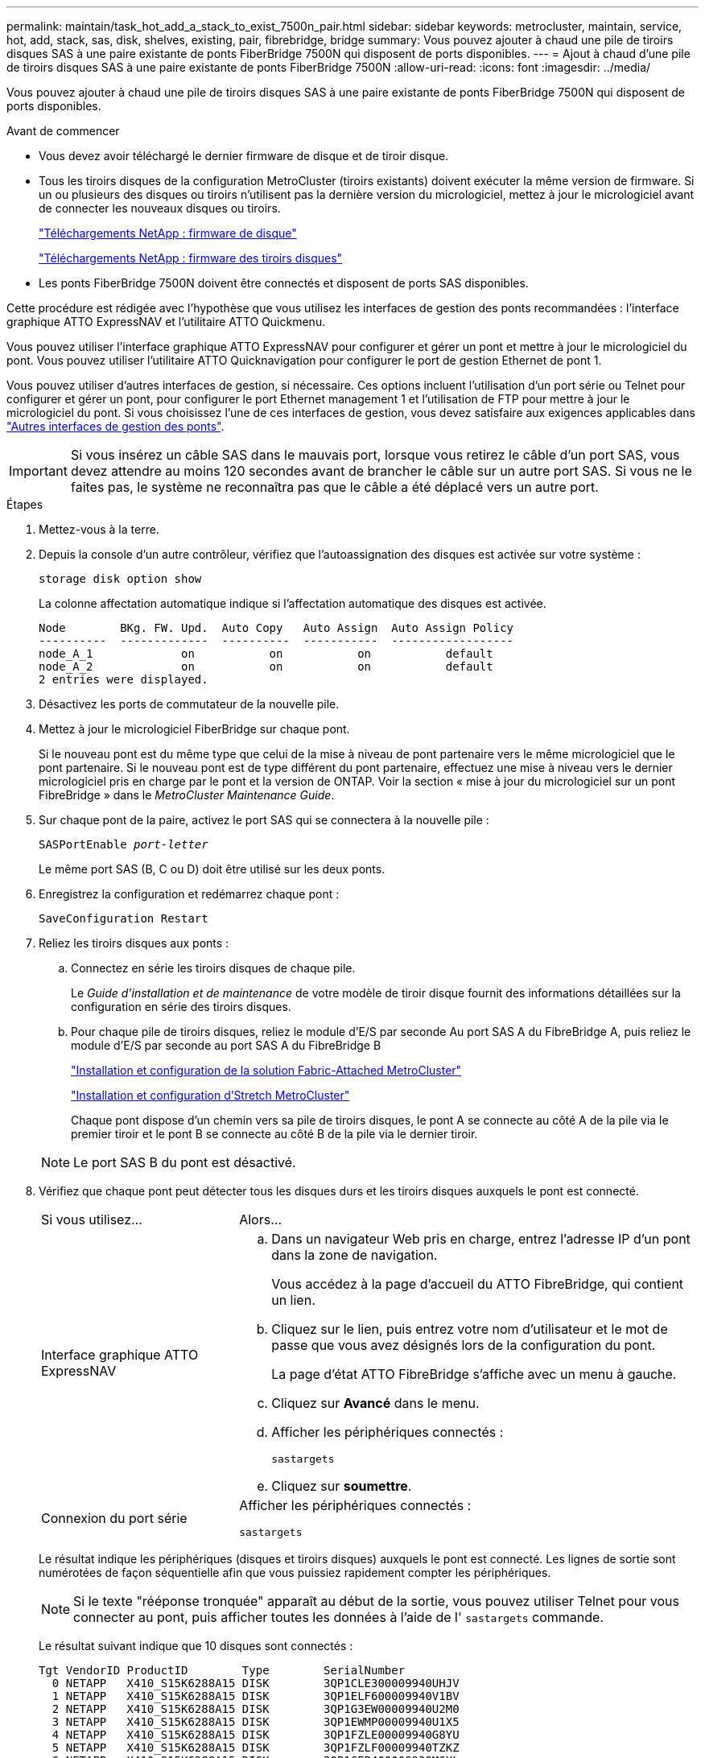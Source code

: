---
permalink: maintain/task_hot_add_a_stack_to_exist_7500n_pair.html 
sidebar: sidebar 
keywords: metrocluster, maintain, service, hot, add, stack, sas, disk, shelves, existing, pair, fibrebridge, bridge 
summary: Vous pouvez ajouter à chaud une pile de tiroirs disques SAS à une paire existante de ponts FiberBridge 7500N qui disposent de ports disponibles. 
---
= Ajout à chaud d'une pile de tiroirs disques SAS à une paire existante de ponts FiberBridge 7500N
:allow-uri-read: 
:icons: font
:imagesdir: ../media/


[role="lead"]
Vous pouvez ajouter à chaud une pile de tiroirs disques SAS à une paire existante de ponts FiberBridge 7500N qui disposent de ports disponibles.

.Avant de commencer
* Vous devez avoir téléchargé le dernier firmware de disque et de tiroir disque.
* Tous les tiroirs disques de la configuration MetroCluster (tiroirs existants) doivent exécuter la même version de firmware. Si un ou plusieurs des disques ou tiroirs n'utilisent pas la dernière version du micrologiciel, mettez à jour le micrologiciel avant de connecter les nouveaux disques ou tiroirs.
+
https://mysupport.netapp.com/site/downloads/firmware/disk-drive-firmware["Téléchargements NetApp : firmware de disque"^]

+
https://mysupport.netapp.com/site/downloads/firmware/disk-shelf-firmware["Téléchargements NetApp : firmware des tiroirs disques"^]

* Les ponts FiberBridge 7500N doivent être connectés et disposent de ports SAS disponibles.


Cette procédure est rédigée avec l'hypothèse que vous utilisez les interfaces de gestion des ponts recommandées : l'interface graphique ATTO ExpressNAV et l'utilitaire ATTO Quickmenu.

Vous pouvez utiliser l'interface graphique ATTO ExpressNAV pour configurer et gérer un pont et mettre à jour le micrologiciel du pont. Vous pouvez utiliser l'utilitaire ATTO Quicknavigation pour configurer le port de gestion Ethernet de pont 1.

Vous pouvez utiliser d'autres interfaces de gestion, si nécessaire. Ces options incluent l'utilisation d'un port série ou Telnet pour configurer et gérer un pont, pour configurer le port Ethernet management 1 et l'utilisation de FTP pour mettre à jour le micrologiciel du pont. Si vous choisissez l'une de ces interfaces de gestion, vous devez satisfaire aux exigences applicables dans link:reference_requirements_for_using_other_interfaces_to_configure_and_manage_fibrebridge_bridges.html["Autres interfaces de gestion des ponts"].


IMPORTANT: Si vous insérez un câble SAS dans le mauvais port, lorsque vous retirez le câble d'un port SAS, vous devez attendre au moins 120 secondes avant de brancher le câble sur un autre port SAS. Si vous ne le faites pas, le système ne reconnaîtra pas que le câble a été déplacé vers un autre port.

.Étapes
. Mettez-vous à la terre.
. Depuis la console d'un autre contrôleur, vérifiez que l'autoassignation des disques est activée sur votre système :
+
`storage disk option show`

+
La colonne affectation automatique indique si l'affectation automatique des disques est activée.

+
[listing]
----

Node        BKg. FW. Upd.  Auto Copy   Auto Assign  Auto Assign Policy
----------  -------------  ----------  -----------  ------------------
node_A_1             on           on           on           default
node_A_2             on           on           on           default
2 entries were displayed.
----
. Désactivez les ports de commutateur de la nouvelle pile.
. Mettez à jour le micrologiciel FiberBridge sur chaque pont.
+
Si le nouveau pont est du même type que celui de la mise à niveau de pont partenaire vers le même micrologiciel que le pont partenaire. Si le nouveau pont est de type différent du pont partenaire, effectuez une mise à niveau vers le dernier micrologiciel pris en charge par le pont et la version de ONTAP. Voir la section « mise à jour du micrologiciel sur un pont FibreBridge » dans le _MetroCluster Maintenance Guide_.

. Sur chaque pont de la paire, activez le port SAS qui se connectera à la nouvelle pile :
+
`SASPortEnable _port-letter_`

+
Le même port SAS (B, C ou D) doit être utilisé sur les deux ponts.

. Enregistrez la configuration et redémarrez chaque pont :
+
`SaveConfiguration Restart`

. Reliez les tiroirs disques aux ponts :
+
.. Connectez en série les tiroirs disques de chaque pile.
+
Le _Guide d'installation et de maintenance_ de votre modèle de tiroir disque fournit des informations détaillées sur la configuration en série des tiroirs disques.

.. Pour chaque pile de tiroirs disques, reliez le module d'E/S par seconde Au port SAS A du FibreBridge A, puis reliez le module d'E/S par seconde au port SAS A du FibreBridge B
+
link:../install-fc/index.html["Installation et configuration de la solution Fabric-Attached MetroCluster"]

+
link:../install-stretch/concept_considerations_differences.html["Installation et configuration d'Stretch MetroCluster"]

+
Chaque pont dispose d'un chemin vers sa pile de tiroirs disques, le pont A se connecte au côté A de la pile via le premier tiroir et le pont B se connecte au côté B de la pile via le dernier tiroir.

+

NOTE: Le port SAS B du pont est désactivé.



. Vérifiez que chaque pont peut détecter tous les disques durs et les tiroirs disques auxquels le pont est connecté.
+
[cols="30,70"]
|===


| Si vous utilisez... | Alors... 


 a| 
Interface graphique ATTO ExpressNAV
 a| 
.. Dans un navigateur Web pris en charge, entrez l'adresse IP d'un pont dans la zone de navigation.
+
Vous accédez à la page d'accueil du ATTO FibreBridge, qui contient un lien.

.. Cliquez sur le lien, puis entrez votre nom d'utilisateur et le mot de passe que vous avez désignés lors de la configuration du pont.
+
La page d'état ATTO FibreBridge s'affiche avec un menu à gauche.

.. Cliquez sur *Avancé* dans le menu.
.. Afficher les périphériques connectés :
+
`sastargets`

.. Cliquez sur *soumettre*.




 a| 
Connexion du port série
 a| 
Afficher les périphériques connectés :

`sastargets`

|===
+
Le résultat indique les périphériques (disques et tiroirs disques) auxquels le pont est connecté. Les lignes de sortie sont numérotées de façon séquentielle afin que vous puissiez rapidement compter les périphériques.

+

NOTE: Si le texte "rééponse tronquée" apparaît au début de la sortie, vous pouvez utiliser Telnet pour vous connecter au pont, puis afficher toutes les données à l'aide de l' `sastargets` commande.

+
Le résultat suivant indique que 10 disques sont connectés :

+
[listing]
----
Tgt VendorID ProductID        Type        SerialNumber
  0 NETAPP   X410_S15K6288A15 DISK        3QP1CLE300009940UHJV
  1 NETAPP   X410_S15K6288A15 DISK        3QP1ELF600009940V1BV
  2 NETAPP   X410_S15K6288A15 DISK        3QP1G3EW00009940U2M0
  3 NETAPP   X410_S15K6288A15 DISK        3QP1EWMP00009940U1X5
  4 NETAPP   X410_S15K6288A15 DISK        3QP1FZLE00009940G8YU
  5 NETAPP   X410_S15K6288A15 DISK        3QP1FZLF00009940TZKZ
  6 NETAPP   X410_S15K6288A15 DISK        3QP1CEB400009939MGXL
  7 NETAPP   X410_S15K6288A15 DISK        3QP1G7A900009939FNTT
  8 NETAPP   X410_S15K6288A15 DISK        3QP1FY0T00009940G8PA
  9 NETAPP   X410_S15K6288A15 DISK        3QP1FXW600009940VERQ
----
. Vérifiez que le résultat de la commande indique que le pont est connecté à tous les disques et tiroirs disques appropriés de la pile.
+
[cols="30,70"]
|===


| Si la sortie est... | Alors... 


 a| 
Exact
 a| 
Répéter l'étape précédente pour chaque pont restant.



 a| 
Incorrect
 a| 
.. Vérifiez que les câbles SAS sont desserrés ou corrigez le câblage SAS en répétant l'étape permettant de connecter les tiroirs disques aux ponts.
.. Répéter l'étape précédente pour chaque pont restant.


|===
. Mettez à jour le firmware du disque vers la version la plus récente à partir de la console système :
+
`disk_fw_update`

+
Vous devez exécuter cette commande sur les deux contrôleurs.

+
https://mysupport.netapp.com/site/downloads/firmware/disk-drive-firmware["Téléchargements NetApp : firmware de disque"^]

. Mettez à jour le firmware du tiroir disque vers la version la plus récente en utilisant les instructions du firmware téléchargé.
+
Vous pouvez exécuter les commandes en cours depuis la console système d'un contrôleur.

+
https://mysupport.netapp.com/site/downloads/firmware/disk-shelf-firmware["Téléchargements NetApp : firmware des tiroirs disques"^]

. Si l'affectation automatique des disques n'est pas activée sur votre système, affectez la propriété du lecteur de disque.
+
https://docs.netapp.com/ontap-9/topic/com.netapp.doc.dot-cm-psmg/home.html["Gestion des disques et des agrégats"^]

+

NOTE: Si vous choisissez de diviser la propriété d'une seule pile de tiroirs disques entre plusieurs contrôleurs, vous devez désactiver l'affectation automatique des disques (`storage disk option modify -autoassign off *` depuis les deux nœuds du cluster) avant d'attribuer la propriété des disques. sinon, lorsque vous attribuez un seul disque, les disques restants peuvent être automatiquement affectés au même contrôleur et au même pool.

+

NOTE: Vous ne devez pas ajouter de disques à des agrégats ou des volumes avant la mise à jour du firmware des disques et des tiroirs disques, et les étapes de vérification ne sont pas terminées.

. Activez les ports de commutateur de la nouvelle pile.
. Vérifier le fonctionnement de la configuration MetroCluster dans ONTAP :
+
.. Vérifier si le système est multipathed :
+
`node run -node _node-name_ sysconfig -a`

.. Vérifier si des alertes d'intégrité sont disponibles sur les deux clusters :
+
`system health alert show`

.. Vérifier la configuration MetroCluster et que le mode opérationnel est normal :
+
`metrocluster show`

.. Effectuer une vérification MetroCluster :
+
`metrocluster check run`

.. Afficher les résultats de la vérification MetroCluster :
+
`metrocluster check show`

.. Vérifier la présence d'alertes d'intégrité sur les commutateurs (le cas échéant) :
+
`storage switch show`

.. Exécutez Config Advisor.
+
https://mysupport.netapp.com/site/tools/tool-eula/activeiq-configadvisor["Téléchargement NetApp : Config Advisor"^]

.. Une fois Config Advisor exécuté, vérifiez les résultats de l'outil et suivez les recommandations fournies dans la sortie pour résoudre tous les problèmes détectés.


. Le cas échéant, répétez cette procédure pour le site du partenaire.

